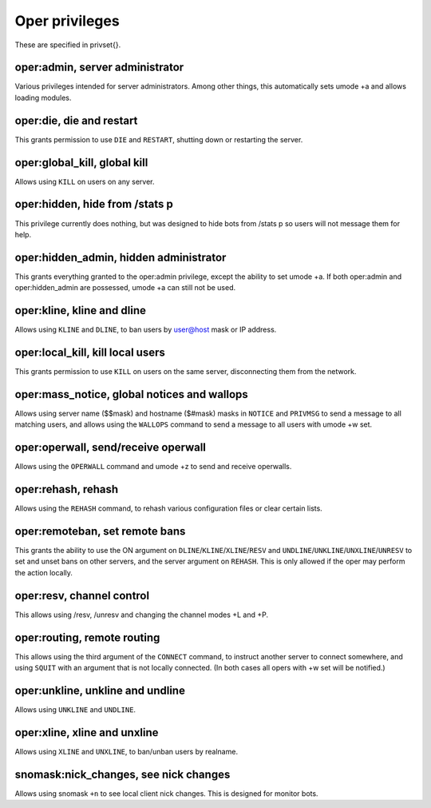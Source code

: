 Oper privileges
===============

These are specified in privset{}.

oper:admin, server administrator
--------------------------------

Various privileges intended for server administrators. Among other
things, this automatically sets umode +a and allows loading modules.

oper:die, die and restart
-------------------------

This grants permission to use ``DIE`` and ``RESTART``, shutting down or
restarting the server.

oper:global\_kill, global kill
------------------------------

Allows using ``KILL`` on users on any server.

oper:hidden, hide from /stats p
-------------------------------

This privilege currently does nothing, but was designed to hide bots
from /stats p so users will not message them for help.

oper:hidden\_admin, hidden administrator
----------------------------------------

This grants everything granted to the oper:admin privilege, except the
ability to set umode +a. If both oper:admin and oper:hidden\_admin are
possessed, umode +a can still not be used.

oper:kline, kline and dline
---------------------------

Allows using ``KLINE`` and ``DLINE``, to ban users by user@host mask or IP
address.

oper:local\_kill, kill local users
----------------------------------

This grants permission to use ``KILL`` on users on the same server,
disconnecting them from the network.

oper:mass\_notice, global notices and wallops
---------------------------------------------

Allows using server name ($$mask) and hostname ($#mask) masks in ``NOTICE``
and ``PRIVMSG`` to send a message to all matching users, and allows using
the ``WALLOPS`` command to send a message to all users with umode +w set.

oper:operwall, send/receive operwall
------------------------------------

Allows using the ``OPERWALL`` command and umode +z to send and receive
operwalls.

oper:rehash, rehash
-------------------

Allows using the ``REHASH`` command, to rehash various configuration files
or clear certain lists.

oper:remoteban, set remote bans
-------------------------------

This grants the ability to use the ON argument on ``DLINE``/``KLINE``/``XLINE``/``RESV``
and ``UNDLINE``/``UNKLINE``/``UNXLINE``/``UNRESV`` to set and unset bans on other
servers, and the server argument on ``REHASH``. This is only allowed if the
oper may perform the action locally.

oper:resv, channel control
--------------------------

This allows using /resv, /unresv and changing the channel modes +L and
+P.

oper:routing, remote routing
----------------------------

This allows using the third argument of the ``CONNECT`` command, to instruct
another server to connect somewhere, and using ``SQUIT`` with an argument
that is not locally connected. (In both cases all opers with +w set will
be notified.)

oper:unkline, unkline and undline
---------------------------------

Allows using ``UNKLINE`` and ``UNDLINE``.

oper:xline, xline and unxline
-----------------------------

Allows using ``XLINE`` and ``UNXLINE``, to ban/unban users by realname.

snomask:nick\_changes, see nick changes
---------------------------------------

Allows using snomask ``+n`` to see local client nick changes. This is
designed for monitor bots.
